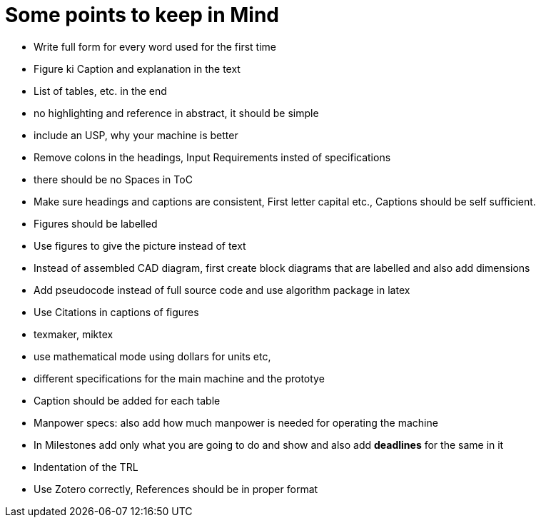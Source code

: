 = Some points to keep in Mind

* Write full form for every word used for the first time
* Figure ki Caption and explanation in the text
* List of tables, etc. in the end
* no highlighting and reference in abstract, it should be simple
* include an USP, why your machine is better
* Remove colons in the headings, Input Requirements insted of specifications
* there should be no Spaces in ToC 
* Make sure headings and captions are consistent, First letter capital etc., Captions should be self sufficient.
* Figures should be labelled
* Use figures to give the picture instead of text
* Instead of assembled CAD diagram, first create block diagrams that are labelled and also add dimensions
* Add pseudocode instead of full source code and use algorithm package in latex
* Use Citations in captions of figures
* texmaker, miktex
* use mathematical mode using dollars for units etc,
* different specifications for the main machine and the prototye
* Caption should be added for each table
* Manpower specs: also add how much manpower is needed for operating the machine
* In Milestones add only what you are going to do and show and also add *deadlines* for the same in it
* Indentation of the TRL
* Use Zotero correctly, References should be in proper format

